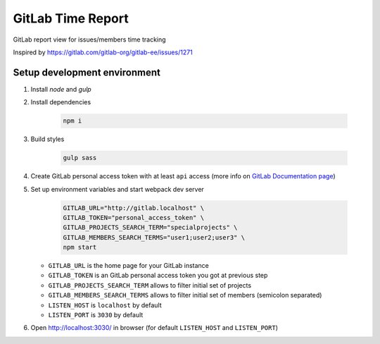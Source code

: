==================
GitLab Time Report
==================

GitLab report view for issues/members time tracking

Inspired by https://gitlab.com/gitlab-org/gitlab-ee/issues/1271

Setup development environment
=============================

#. Install `node` and `gulp`

#. Install dependencies

    .. code-block:: bash

        npm i

#. Build styles

    .. code-block:: bash

        gulp sass


#. Create GitLab personal access token with at least ``api`` access (more info on `GitLab Documentation page <https://docs.gitlab.com/ee/user/profile/personal_access_tokens.html>`_)

#. Set up environment variables and start webpack dev server

    .. code-block:: bash

        GITLAB_URL="http://gitlab.localhost" \
        GITLAB_TOKEN="personal_access_token" \
        GITLAB_PROJECTS_SEARCH_TERM="specialprojects" \
        GITLAB_MEMBERS_SEARCH_TERMS="user1;user2;user3" \
        npm start


   - ``GITLAB_URL`` is the home page for your GitLab instance
   - ``GITLAB_TOKEN`` is an GitLab personal access token you got at previous step
   - ``GITLAB_PROJECTS_SEARCH_TERM`` allows to filter initial set of projects
   - ``GITLAB_MEMBERS_SEARCH_TERMS`` allows to filter initial set of members (semicolon separated)
   - ``LISTEN_HOST`` is ``localhost`` by default
   - ``LISTEN_PORT`` is ``3030`` by default

#. Open http://localhost:3030/ in browser (for default ``LISTEN_HOST`` and ``LISTEN_PORT``)
